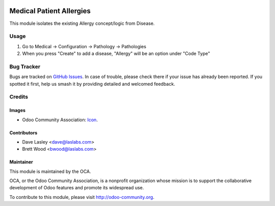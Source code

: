 .. image:: https://img.shields.io/badge/license-LGPL--3-blue.svg
    :target: http://www.gnu.org/licenses/lgpl-3.0-standalone.html
    :alt: License: LGPL-3

=========================
Medical Patient Allergies
=========================

This module isolates the existing Allergy concept/logic from Disease.

Usage
=====

#. Go to Medical -> Configuration -> Pathology -> Pathologies
#. When you press "Create" to add a disease, "Allergy" will be an option under "Code Type"

.. image:: https://odoo-community.org/website/image/ir.attachment/5784_f2813bd/datas
   :alt: Try me on Runbot
   :target: https://runbot.odoo-community.org/runbot/159/10.0

Bug Tracker
===========

Bugs are tracked on `GitHub Issues
<https://github.com/OCA/vertical-medical/issues>`_. In case of trouble, please
check there if your issue has already been reported. If you spotted it first,
help us smash it by providing detailed and welcomed feedback.

Credits
=======

Images
------

* Odoo Community Association: `Icon <https://github.com/OCA/maintainer-tools/blob/master/template/module/static/description/icon.svg>`_.

Contributors
------------

* Dave Lasley <dave@laslabs.com>
* Brett Wood <bwood@laslabs.com>

Maintainer
----------

.. image:: https://odoo-community.org/logo.png
   :alt: Odoo Community Association
   :target: https://odoo-community.org

This module is maintained by the OCA.

OCA, or the Odoo Community Association, is a nonprofit organization whose
mission is to support the collaborative development of Odoo features and
promote its widespread use.

To contribute to this module, please visit http://odoo-community.org.

